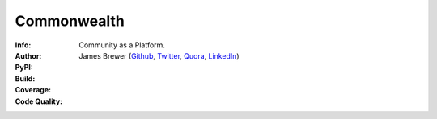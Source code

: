 ============
Commonwealth
============

:Info: Community as a Platform.
:Author: James Brewer (Github_, Twitter_, Quora_, LinkedIn_)
:PyPI: |license| |status| |release| |downloads|
:Build: |build|
:Coverage: |coverage|
:Code Quality: |quality|

.. _Github: https://github.com/brwr
.. _Twitter: https://twitter.com/IAmJamesBrewer
.. _Quora: http://www.quora.com/James-Brewer-20
.. _LinkedIn: https://www.linkedin.com/in/jamesbrewer3

.. |build| image:: https://travis-ci.org/brwr/Commonwealth.svg?branch=master
           :target: https://travis-ci.org/brwr/Commonwealth
           :alt: Build Status
.. |coverage| image:: https://coveralls.io/repos/brwr/Commonwealth/badge.svg?branch=master
              :target: https://coveralls.io/r/brwr/Commonwealth
              :alt: Test Coverage
.. |quality| image:: https://codeclimate.com/github/brwr/Commonwealth/badges/gpa.svg
             :target: https://codeclimate.com/github/brwr/Commonwealth
             :alt: Code Climate
.. |status| image:: https://pypip.in/status/commonwealth/badge.svg
            :target: https://pypi.python.org/pypi/commonwealth/
            :alt: Development Status
.. |downloads| image:: https://pypip.in/download/commonwealth/badge.svg
               :target: https://pypi.python.org/pypi/commonwealth/
               :alt: Downloads
.. |release| image:: https://pypip.in/version/commonwealth/badge.svg
             :target: https://pypi.python.org/pypi/commonwealth/
             :alt: Latest Version
.. |license| image:: https://pypip.in/license/commonwealth/badge.svg
             :target: https://pypi.python.org/pypi/commonwealth/
             :alt: License
